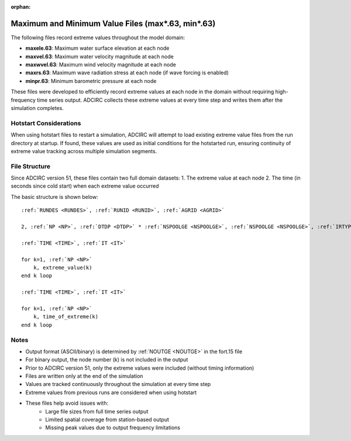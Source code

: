 :orphan:

.. _maxmin63:

Maximum and Minimum Value Files (max*.63, min*.63)
==================================================

The following files record extreme values throughout the model domain:

* **maxele.63**: Maximum water surface elevation at each node
* **maxvel.63**: Maximum water velocity magnitude at each node
* **maxwvel.63**: Maximum wind velocity magnitude at each node
* **maxrs.63**: Maximum wave radiation stress at each node (if wave forcing is enabled)
* **minpr.63**: Minimum barometric pressure at each node

These files were developed to efficiently record extreme values at each node in the domain without requiring high-frequency time series output. ADCIRC collects these extreme values at every time step and writes them after the simulation completes.

Hotstart Considerations
-----------------------

When using hotstart files to restart a simulation, ADCIRC will attempt to load existing extreme value files from the run directory at startup. If found, these values are used as initial conditions for the hotstarted run, ensuring continuity of extreme value tracking across multiple simulation segments.

File Structure
--------------

Since ADCIRC version 51, these files contain two full domain datasets:
1. The extreme value at each node
2. The time (in seconds since cold start) when each extreme value occurred

The basic structure is shown below:

.. parsed-literal::

    :ref:`RUNDES <RUNDES>`, :ref:`RUNID <RUNID>`, :ref:`AGRID <AGRID>`

    2, :ref:`NP <NP>`, :ref:`DTDP <DTDP>` * :ref:`NSPOOLGE <NSPOOLGE>`, :ref:`NSPOOLGE <NSPOOLGE>`, :ref:`IRTYPE <IRTYPE>`

    :ref:`TIME <TIME>`, :ref:`IT <IT>`

    for k=1, :ref:`NP <NP>`
        k, extreme_value(k)
    end k loop

    :ref:`TIME <TIME>`, :ref:`IT <IT>`

    for k=1, :ref:`NP <NP>`
        k, time_of_extreme(k)
    end k loop

Notes
-----

* Output format (ASCII/binary) is determined by :ref:`NOUTGE <NOUTGE>` in the fort.15 file
* For binary output, the node number (k) is not included in the output
* Prior to ADCIRC version 51, only the extreme values were included (without timing information)
* Files are written only at the end of the simulation
* Values are tracked continuously throughout the simulation at every time step
* Extreme values from previous runs are considered when using hotstart
* These files help avoid issues with:
    * Large file sizes from full time series output
    * Limited spatial coverage from station-based output
    * Missing peak values due to output frequency limitations 